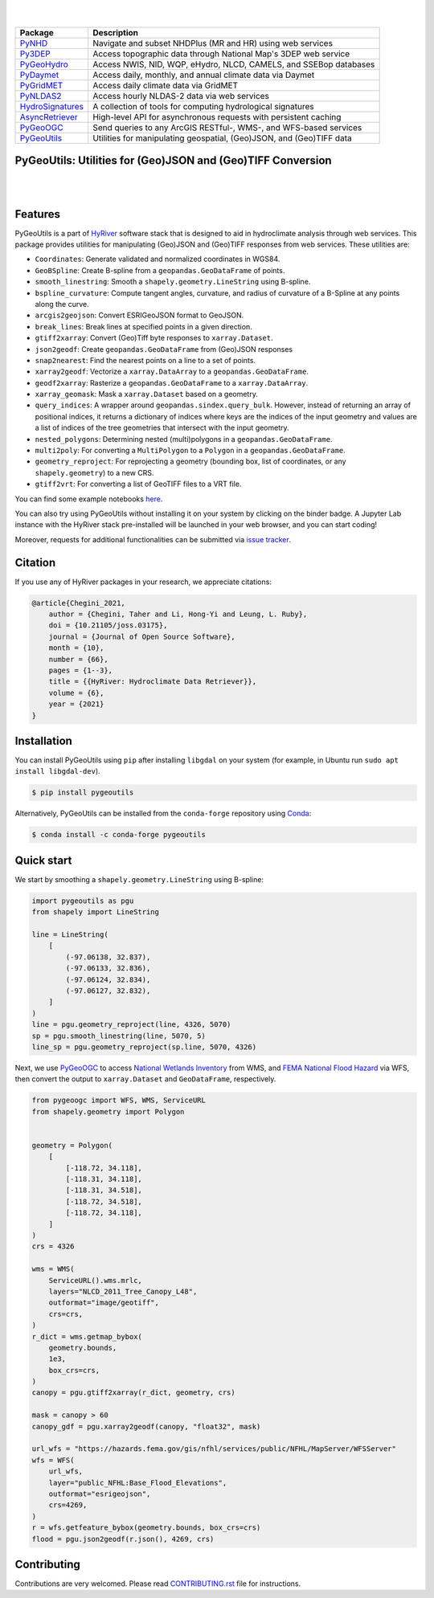 .. image:: https://raw.githubusercontent.com/hyriver/HyRiver-examples/main/notebooks/_static/pygeoutils_logo.png
    :target: https://github.com/hyriver/HyRiver

|

.. image:: https://joss.theoj.org/papers/b0df2f6192f0a18b9e622a3edff52e77/status.svg
    :target: https://joss.theoj.org/papers/b0df2f6192f0a18b9e622a3edff52e77
    :alt: JOSS

|

.. |pygeohydro| image:: https://github.com/hyriver/pygeohydro/actions/workflows/test.yml/badge.svg
    :target: https://github.com/hyriver/pygeohydro/actions/workflows/test.yml
    :alt: Github Actions

.. |pygeoogc| image:: https://github.com/hyriver/pygeoogc/actions/workflows/test.yml/badge.svg
    :target: https://github.com/hyriver/pygeoogc/actions/workflows/test.yml
    :alt: Github Actions

.. |pygeoutils| image:: https://github.com/hyriver/pygeoutils/actions/workflows/test.yml/badge.svg
    :target: https://github.com/hyriver/pygeoutils/actions/workflows/test.yml
    :alt: Github Actions

.. |pynhd| image:: https://github.com/hyriver/pynhd/actions/workflows/test.yml/badge.svg
    :target: https://github.com/hyriver/pynhd/actions/workflows/test.yml
    :alt: Github Actions

.. |py3dep| image:: https://github.com/hyriver/py3dep/actions/workflows/test.yml/badge.svg
    :target: https://github.com/hyriver/py3dep/actions/workflows/test.yml
    :alt: Github Actions

.. |pydaymet| image:: https://github.com/hyriver/pydaymet/actions/workflows/test.yml/badge.svg
    :target: https://github.com/hyriver/pydaymet/actions/workflows/test.yml
    :alt: Github Actions

.. |pygridmet| image:: https://github.com/hyriver/pygridmet/actions/workflows/test.yml/badge.svg
    :target: https://github.com/hyriver/pygridmet/actions/workflows/test.yml
    :alt: Github Actions

.. |pynldas2| image:: https://github.com/hyriver/pynldas2/actions/workflows/test.yml/badge.svg
    :target: https://github.com/hyriver/pynldas2/actions/workflows/test.yml
    :alt: Github Actions

.. |async| image:: https://github.com/hyriver/async-retriever/actions/workflows/test.yml/badge.svg
    :target: https://github.com/hyriver/async-retriever/actions/workflows/test.yml
    :alt: Github Actions

.. |signatures| image:: https://github.com/hyriver/hydrosignatures/actions/workflows/test.yml/badge.svg
    :target: https://github.com/hyriver/hydrosignatures/actions/workflows/test.yml
    :alt: Github Actions

================ ====================================================================
Package          Description
================ ====================================================================
PyNHD_           Navigate and subset NHDPlus (MR and HR) using web services
Py3DEP_          Access topographic data through National Map's 3DEP web service
PyGeoHydro_      Access NWIS, NID, WQP, eHydro, NLCD, CAMELS, and SSEBop databases
PyDaymet_        Access daily, monthly, and annual climate data via Daymet
PyGridMET_       Access daily climate data via GridMET
PyNLDAS2_        Access hourly NLDAS-2 data via web services
HydroSignatures_ A collection of tools for computing hydrological signatures
AsyncRetriever_  High-level API for asynchronous requests with persistent caching
PyGeoOGC_        Send queries to any ArcGIS RESTful-, WMS-, and WFS-based services
PyGeoUtils_      Utilities for manipulating geospatial, (Geo)JSON, and (Geo)TIFF data
================ ====================================================================

.. _PyGeoHydro: https://github.com/hyriver/pygeohydro
.. _AsyncRetriever: https://github.com/hyriver/async-retriever
.. _PyGeoOGC: https://github.com/hyriver/pygeoogc
.. _PyGeoUtils: https://github.com/hyriver/pygeoutils
.. _PyNHD: https://github.com/hyriver/pynhd
.. _Py3DEP: https://github.com/hyriver/py3dep
.. _PyDaymet: https://github.com/hyriver/pydaymet
.. _PyGridMET: https://github.com/hyriver/pygridmet
.. _PyNLDAS2: https://github.com/hyriver/pynldas2
.. _HydroSignatures: https://github.com/hyriver/hydrosignatures

PyGeoUtils: Utilities for (Geo)JSON and (Geo)TIFF Conversion
------------------------------------------------------------

.. image:: https://img.shields.io/pypi/v/pygeoutils.svg
    :target: https://pypi.python.org/pypi/pygeoutils
    :alt: PyPi

.. image:: https://img.shields.io/conda/vn/conda-forge/pygeoutils.svg
    :target: https://anaconda.org/conda-forge/pygeoutils
    :alt: Conda Version

.. image:: https://codecov.io/gh/hyriver/pygeoutils/branch/main/graph/badge.svg
    :target: https://codecov.io/gh/hyriver/pygeoutils
    :alt: CodeCov

.. image:: https://img.shields.io/pypi/pyversions/pygeoutils.svg
    :target: https://pypi.python.org/pypi/pygeoutils
    :alt: Python Versions

.. image:: https://static.pepy.tech/badge/pygeoutils
    :target: https://pepy.tech/project/pygeoutils
    :alt: Downloads

|

.. image:: https://www.codefactor.io/repository/github/hyriver/pygeoutils/badge
   :target: https://www.codefactor.io/repository/github/hyriver/pygeoutils
   :alt: CodeFactor

.. image:: https://img.shields.io/endpoint?url=https://raw.githubusercontent.com/astral-sh/ruff/main/assets/badge/v2.json
    :target: https://github.com/astral-sh/ruff
    :alt: Ruff

.. image:: https://img.shields.io/badge/pre--commit-enabled-brightgreen?logo=pre-commit&logoColor=white
    :target: https://github.com/pre-commit/pre-commit
    :alt: pre-commit

.. image:: https://mybinder.org/badge_logo.svg
    :target: https://mybinder.org/v2/gh/hyriver/HyRiver-examples/main?urlpath=lab/tree/notebooks
    :alt: Binder

|

Features
--------

PyGeoUtils is a part of `HyRiver <https://github.com/hyriver/HyRiver>`__ software stack that
is designed to aid in hydroclimate analysis through web services. This package provides
utilities for manipulating (Geo)JSON and (Geo)TIFF responses from web services.
These utilities are:

- ``Coordinates``: Generate validated and normalized coordinates in WGS84.
- ``GeoBSpline``: Create B-spline from a ``geopandas.GeoDataFrame`` of points.
- ``smooth_linestring``: Smooth a ``shapely.geometry.LineString`` using B-spline.
- ``bspline_curvature``: Compute tangent angles, curvature, and radius of curvature
  of a B-Spline at any points along the curve.
- ``arcgis2geojson``: Convert ESRIGeoJSON format to GeoJSON.
- ``break_lines``: Break lines at specified points in a given direction.
- ``gtiff2xarray``: Convert (Geo)Tiff byte responses to ``xarray.Dataset``.
- ``json2geodf``: Create ``geopandas.GeoDataFrame`` from (Geo)JSON responses
- ``snap2nearest``: Find the nearest points on a line to a set of points.
- ``xarray2geodf``: Vectorize a ``xarray.DataArray`` to a ``geopandas.GeoDataFrame``.
- ``geodf2xarray``: Rasterize a ``geopandas.GeoDataFrame`` to a ``xarray.DataArray``.
- ``xarray_geomask``: Mask a ``xarray.Dataset`` based on a geometry.
- ``query_indices``: A wrapper around
  ``geopandas.sindex.query_bulk``. However, instead of returning an array of
  positional indices, it returns a dictionary of indices where keys are the
  indices of the input geometry and values are a list of indices of the
  tree geometries that intersect with the input geometry.
- ``nested_polygons``: Determining nested (multi)polygons in a
  ``geopandas.GeoDataFrame``.
- ``multi2poly``: For converting a ``MultiPolygon`` to a ``Polygon``
  in a ``geopandas.GeoDataFrame``.
- ``geometry_reproject``: For reprojecting a geometry
  (bounding box, list of coordinates, or any ``shapely.geometry``) to
  a new CRS.
- ``gtiff2vrt``: For converting a list of GeoTIFF files to a VRT file.

You can find some example notebooks `here <https://github.com/hyriver/HyRiver-examples>`__.

You can also try using PyGeoUtils without installing
it on your system by clicking on the binder badge. A Jupyter Lab
instance with the HyRiver stack pre-installed will be launched in your web browser, and you
can start coding!

Moreover, requests for additional functionalities can be submitted via
`issue tracker <https://github.com/hyriver/pygeoutils/issues>`__.

Citation
--------
If you use any of HyRiver packages in your research, we appreciate citations:

.. code-block:: bibtex

    @article{Chegini_2021,
        author = {Chegini, Taher and Li, Hong-Yi and Leung, L. Ruby},
        doi = {10.21105/joss.03175},
        journal = {Journal of Open Source Software},
        month = {10},
        number = {66},
        pages = {1--3},
        title = {{HyRiver: Hydroclimate Data Retriever}},
        volume = {6},
        year = {2021}
    }

Installation
------------

You can install PyGeoUtils using ``pip`` after installing ``libgdal`` on your system
(for example, in Ubuntu run ``sudo apt install libgdal-dev``).

.. code-block:: console

    $ pip install pygeoutils

Alternatively, PyGeoUtils can be installed from the ``conda-forge`` repository
using `Conda <https://docs.conda.io/en/latest/>`__:

.. code-block:: console

    $ conda install -c conda-forge pygeoutils

Quick start
-----------

We start by smoothing a ``shapely.geometry.LineString`` using B-spline:

.. code-block:: python

    import pygeoutils as pgu
    from shapely import LineString

    line = LineString(
        [
            (-97.06138, 32.837),
            (-97.06133, 32.836),
            (-97.06124, 32.834),
            (-97.06127, 32.832),
        ]
    )
    line = pgu.geometry_reproject(line, 4326, 5070)
    sp = pgu.smooth_linestring(line, 5070, 5)
    line_sp = pgu.geometry_reproject(sp.line, 5070, 4326)

Next, we use
`PyGeoOGC <https://github.com/hyriver/pygeoogc>`__ to access
`National Wetlands Inventory <https://www.fws.gov/wetlands/>`__ from WMS, and
`FEMA National Flood Hazard <https://www.fema.gov/national-flood-hazard-layer-nfhl>`__
via WFS, then convert the output to ``xarray.Dataset`` and ``GeoDataFrame``, respectively.

.. code-block:: python

    from pygeoogc import WFS, WMS, ServiceURL
    from shapely.geometry import Polygon


    geometry = Polygon(
        [
            [-118.72, 34.118],
            [-118.31, 34.118],
            [-118.31, 34.518],
            [-118.72, 34.518],
            [-118.72, 34.118],
        ]
    )
    crs = 4326

    wms = WMS(
        ServiceURL().wms.mrlc,
        layers="NLCD_2011_Tree_Canopy_L48",
        outformat="image/geotiff",
        crs=crs,
    )
    r_dict = wms.getmap_bybox(
        geometry.bounds,
        1e3,
        box_crs=crs,
    )
    canopy = pgu.gtiff2xarray(r_dict, geometry, crs)

    mask = canopy > 60
    canopy_gdf = pgu.xarray2geodf(canopy, "float32", mask)

    url_wfs = "https://hazards.fema.gov/gis/nfhl/services/public/NFHL/MapServer/WFSServer"
    wfs = WFS(
        url_wfs,
        layer="public_NFHL:Base_Flood_Elevations",
        outformat="esrigeojson",
        crs=4269,
    )
    r = wfs.getfeature_bybox(geometry.bounds, box_crs=crs)
    flood = pgu.json2geodf(r.json(), 4269, crs)

Contributing
------------

Contributions are very welcomed. Please read
`CONTRIBUTING.rst <https://github.com/hyriver/pygeoogc/blob/main/CONTRIBUTING.rst>`__
file for instructions.
